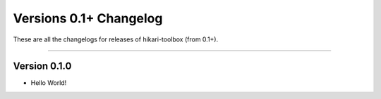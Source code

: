 =======================
Versions 0.1+ Changelog
=======================

These are all the changelogs for releases of hikari-toolbox (from 0.1+).

----

Version 0.1.0
=============

- Hello World!